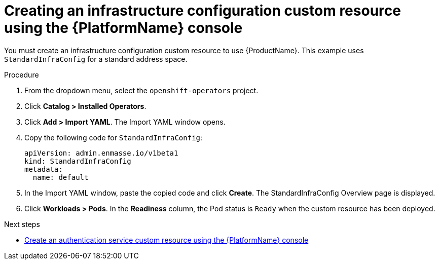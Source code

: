 // Module included in the following assemblies:
//
// assembly-configuring-olm.adoc
// rhassemblies/assembly-configuring-olm-rh.adoc

[id="proc-create-infraconfig-custom-resource-olm-ui-{context}"]
= Creating an infrastructure configuration custom resource using the {PlatformName} console

You must create an infrastructure configuration custom resource to use {ProductName}. This example uses `StandardInfraConfig` for a standard address space.

.Procedure

. From the dropdown menu, select the `openshift-operators` project.

. Click *Catalog > Installed Operators*.

. Click *Add > Import YAML*. The Import YAML window opens.

. Copy the following code for `StandardInfraConfig`:
+
[source,yaml,options="nowrap",subs="attributes"]
----
apiVersion: admin.enmasse.io/v1beta1
kind: StandardInfraConfig
metadata:
  name: default
----

. In the Import YAML window, paste the copied code and click *Create*. The StandardInfraConfig Overview page is displayed.

. Click *Workloads > Pods*. In the *Readiness* column, the Pod status is `Ready` when the custom resource has been deployed.

.Next steps

* link:{BookUrlBase}{BaseProductVersion}{BookNameUrl}#proc-create-auth-service-custom-resource-olm-ui-messaging[Create an authentication service custom resource using the {PlatformName} console]

